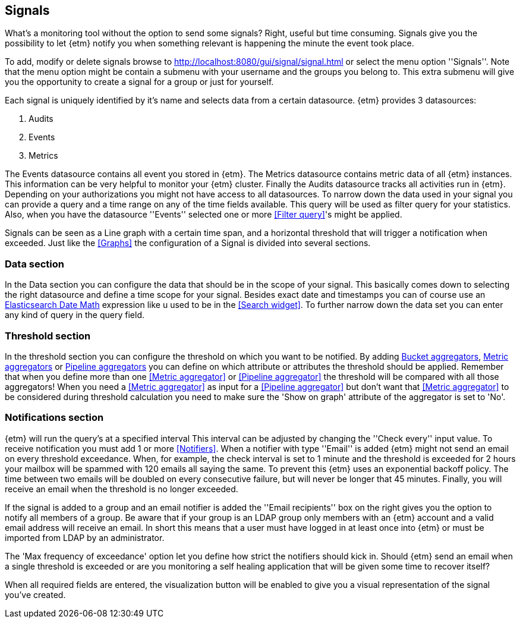 == Signals
What's a monitoring tool without the option to send some signals? Right, useful but time consuming. Signals give you
the possibility to let {etm} notify you when something relevant is happening the minute the event took place.

To add, modify or delete signals browse to http://localhost:8080/gui/signal/signal.html or select the menu option ''Signals''. Note that the menu option might be contain a submenu with your username and the groups you belong to. This extra submenu will give you the opportunity to create a signal for a group or just for yourself.

Each signal is uniquely identified by it's name and selects data from a certain datasource. {etm} provides 3 datasources:

. Audits
. Events
. Metrics

The Events datasource contains all event you stored in {etm}. The Metrics datasource contains metric data of all {etm} instances. This information can be very helpful to monitor
your {etm} cluster. Finally the Audits datasource tracks all activities run in {etm}. Depending on your authorizations you might not have access to all datasources.
To narrow down the data used in your signal you can provide a query and a time range on any of the time fields available. This query will be used as filter query for your statistics. Also, when you have the datasource ''Events'' selected one or more <<Filter query>>'s might be applied.

Signals can be seen as a Line graph with a certain time span, and a horizontal threshold that will trigger a notification when exceeded. Just like the <<Graphs>> the configuration of a Signal is divided into several sections.

=== Data section
In the Data section you can configure the data that should be in the scope of your signal. This basically comes down to selecting the right datasource and define a time scope for
your signal. Besides exact date and timestamps you can of course use an https://www.elastic.co/guide/en/elasticsearch/reference/{elasticsearch-major-version}/common-options.html#date-math[Elasticsearch Date Math] expression like u used to be in the <<Search widget>>.
To further narrow down the data set you can enter any kind of query in the query field.

=== Threshold section
In the threshold section you can configure the threshold on which you want to be notified. By adding <<Bucket aggregator,Bucket aggregators>>, <<Metric aggregator, Metric aggregators>> or <<Pipeline aggregator, Pipeline aggregators>> you can define on which attribute or attributes
the threshold should be applied. Remember that when you define more than one <<Metric aggregator>> or <<Pipeline aggregator>> the threshold will be compared with all those aggregators! When you need a
<<Metric aggregator>> as input for a <<Pipeline aggregator>> but don't want that <<Metric aggregator>> to be considered during threshold calculation you need to make sure the 'Show on graph' attribute of the aggregator
is set to 'No'.

=== Notifications section
{etm} will run the query's at a specified interval This interval can be adjusted by changing the ''Check every'' input value. To receive notification you must add 1 or more <<Notifiers>>. When a notifier with type ''Email'' is added {etm} might not send an email on every threshold exceedance.
When, for example, the check interval is set to 1 minute and the threshold is exceeded for 2 hours your mailbox will be spammed with 120 emails all saying the same. To prevent this {etm} uses an exponential backoff policy. The time between two emails will be doubled on every consecutive failure,
but will never be longer that 45 minutes. Finally, you will receive an email when the threshold is no longer exceeded.

If the signal is added to a group and an email notifier is added the ''Email recipients'' box on the right gives you the option to notify all members of a group. Be aware that if your group is an LDAP group only members with an {etm} account and a valid email address will receive an email. In short
this means that a user must have logged in at least once into {etm} or must be imported from LDAP by an administrator.

The 'Max frequency of exceedance' option let you define how strict the notifiers should kick in. Should {etm} send an email when a single threshold is exceeded or are you monitoring a self healing application that will be given some time to recover itself?

When all required fields are entered, the visualization button will be enabled to give you a visual representation of the signal you've created.

